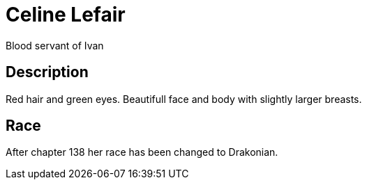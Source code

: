 = Celine Lefair

Blood servant of Ivan

== Description

Red hair and green eyes. Beautifull face and body with slightly larger breasts. 

== Race

After chapter 138 her race has been changed to Drakonian.  
